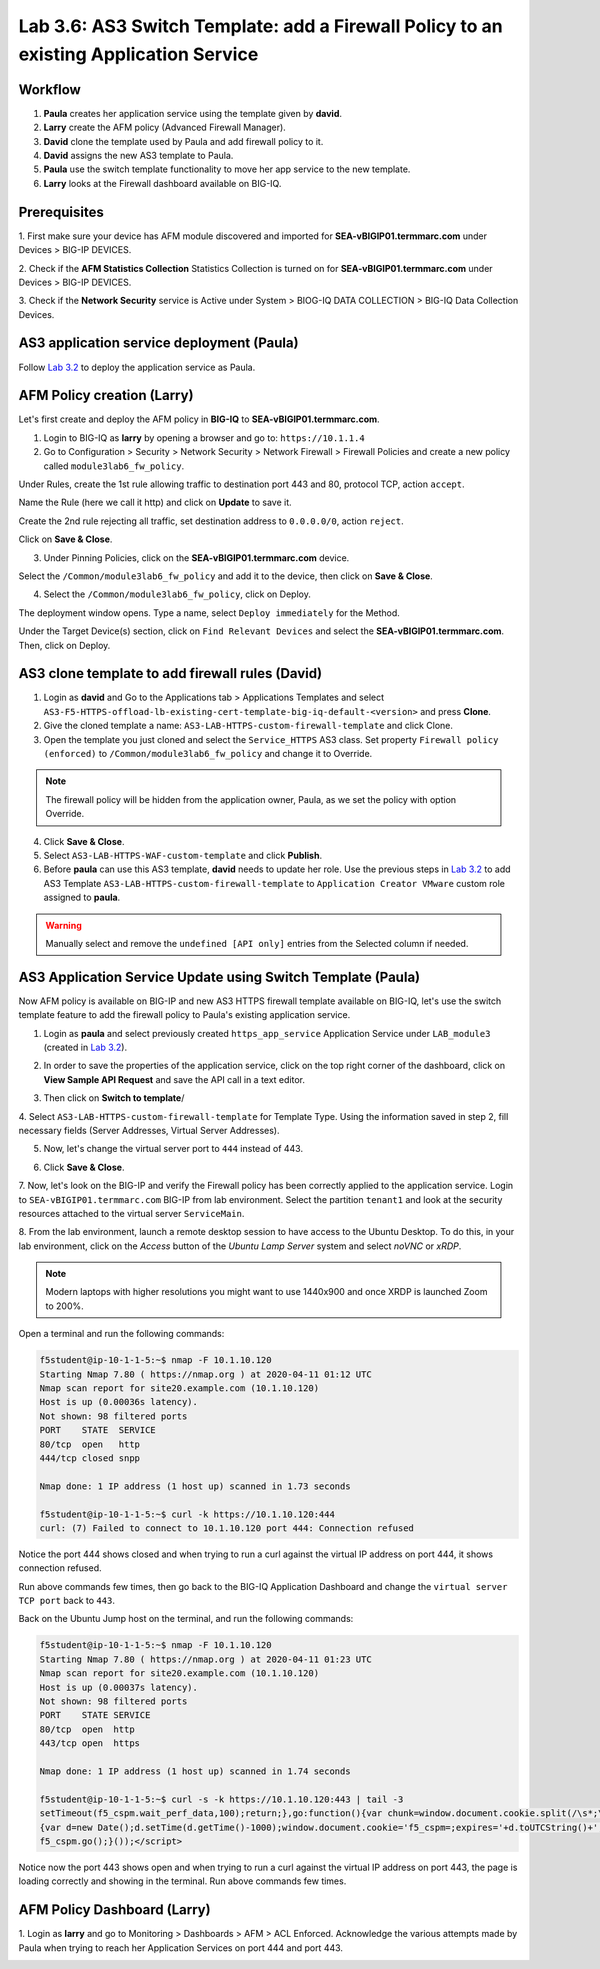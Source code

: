 Lab 3.6: AS3 Switch Template: add a Firewall Policy to an existing Application Service
--------------------------------------------------------------------------------------

Workflow
^^^^^^^^

1. **Paula** creates her application service using the template given by **david**.
2. **Larry** create the AFM policy (Advanced Firewall Manager).
3. **David** clone the template used by Paula and add firewall policy to it.
4. **David** assigns the new AS3 template to Paula.
5. **Paula** use the switch template functionality to move her app service to the new template.
6. **Larry** looks at the Firewall dashboard available on BIG-IQ.

Prerequisites
^^^^^^^^^^^^^

1. First make sure your device has AFM module discovered and imported 
for **SEA-vBIGIP01.termmarc.com** under Devices > BIG-IP DEVICES.

2. Check if the **AFM Statistics Collection** Statistics Collection is turned on
for **SEA-vBIGIP01.termmarc.com** under Devices > BIG-IP DEVICES.

3. Check if the **Network Security** service is Active 
under System > BIOG-IQ DATA COLLECTION > BIG-IQ Data Collection Devices.


AS3 application service deployment (Paula)
^^^^^^^^^^^^^^^^^^^^^^^^^^^^^^^^^^^^^^^^^^

Follow `Lab 3.2`_ to deploy the application service as Paula.

.. _Lab 3.2: ./lab2.html

AFM Policy creation (Larry)
^^^^^^^^^^^^^^^^^^^^^^^^^^^

Let's first create and deploy the AFM policy in **BIG-IQ** to **SEA-vBIGIP01.termmarc.com**.

1. Login to BIG-IQ as **larry** by opening a browser and go to: ``https://10.1.1.4``

2. Go to Configuration > Security > Network Security > Network Firewall > Firewall Policies and
   create a new policy called ``module3lab6_fw_policy``.

.. image:: ../pictures/module3/lab-6-1.png
  :scale: 40%
  :align: center

Under Rules, create the 1st rule allowing traffic to destination port 443 and 80, protocol TCP, action ``accept``.

.. image:: ../pictures/module3/lab-6-2.png
  :scale: 40%
  :align: center

Name the Rule (here we call it http) and click on **Update** to save it.

.. image:: ../pictures/module3/lab-6-3.png
  :scale: 40%
  :align: center

Create the 2nd rule rejecting all traffic, set destination address to ``0.0.0.0/0``, action ``reject``.

.. image:: ../pictures/module3/lab-6-4.png
  :scale: 40%
  :align: center

Click on **Save & Close**.

.. image:: ../pictures/module3/lab-6-5.png
  :scale: 40%
  :align: center

3. Under Pinning Policies, click on the **SEA-vBIGIP01.termmarc.com** device.

.. image:: ../pictures/module3/lab-6-6.png
  :scale: 40%
  :align: center

Select the ``/Common/module3lab6_fw_policy`` and add it to the device, then click on **Save & Close**.

.. image:: ../pictures/module3/lab-6-7.png
  :scale: 40%
  :align: center

4. Select the ``/Common/module3lab6_fw_policy``, click on Deploy.

.. image:: ../pictures/module3/lab-6-8.png
  :scale: 40%
  :align: center

The deployment window opens. Type a name, select ``Deploy immediately`` for the Method.

.. image:: ../pictures/module3/lab-6-9.png
  :scale: 40%
  :align: center

Under the Target Device(s) section, click on ``Find Relevant Devices``
and select the **SEA-vBIGIP01.termmarc.com**. Then, click on Deploy.


AS3 clone template to add firewall rules (David)
^^^^^^^^^^^^^^^^^^^^^^^^^^^^^^^^^^^^^^^^^^^^^^^^

1. Login as **david** and Go to the Applications tab > Applications Templates and 
   select ``AS3-F5-HTTPS-offload-lb-existing-cert-template-big-iq-default-<version>`` and press **Clone**.

2. Give the cloned template a name: ``AS3-LAB-HTTPS-custom-firewall-template`` and click Clone.

3. Open the template you just cloned and select the ``Service_HTTPS`` AS3 class.
   Set property ``Firewall policy (enforced)`` to ``/Common/module3lab6_fw_policy`` and change it to Override.

.. image:: ../pictures/module3/lab-6-10.png
  :scale: 40%
  :align: center

.. note:: The firewall policy will be hidden from the application owner, Paula, as we set the policy with option Override.

4. Click **Save & Close**.

5. Select ``AS3-LAB-HTTPS-WAF-custom-template`` and click **Publish**.

6. Before **paula** can use this AS3 template, **david** needs to update her role.
   Use the previous steps in `Lab 3.2`_ to add AS3 Template ``AS3-LAB-HTTPS-custom-firewall-template`` to ``Application Creator VMware`` custom role
   assigned to **paula**.

.. _Lab 3.2: ./lab2.html

.. image:: ../pictures/module3/lab-6-11.png
  :scale: 40%
  :align: center

.. warning:: Manually select and remove the ``undefined [API only]`` entries from the Selected column if needed.

AS3 Application Service Update using Switch Template (Paula)
^^^^^^^^^^^^^^^^^^^^^^^^^^^^^^^^^^^^^^^^^^^^^^^^^^^^^^^^^^^^

Now AFM policy is available on BIG-IP and new AS3 HTTPS firewall template 
available on BIG-IQ, let's use the switch template feature to add 
the firewall policy to Paula's existing application service.

1. Login as **paula** and select previously created ``https_app_service`` Application Service 
   under ``LAB_module3`` (created in `Lab 3.2`_).

.. _Lab 3.2: ./lab2.html

2. In order to save the properties of the application service, click on the top right corner of the dashboard,
   click on **View Sample API Request** and save the API call in a text editor.

.. image:: ../pictures/module3/lab-6-12.png
  :scale: 40%
  :align: center

3. Then click on **Switch to template**/

.. image:: ../pictures/module3/lab-6-13.png
  :scale: 40%
  :align: center

4. Select ``AS3-LAB-HTTPS-custom-firewall-template`` for Template Type.
Using the information saved in step 2, fill necessary fields (Server Addresses, Virtual Server Addresses).

.. image:: ../pictures/module3/lab-6-14.png
  :scale: 40%
  :align: center

5. Now, let's change the virtual server port to ``444`` instead of 443.

.. image:: ../pictures/module3/lab-6-15.png
  :scale: 40%
  :align: center

6. Click **Save & Close**.

7.	Now, let's look on the BIG-IP and verify the Firewall policy has been correctly applied to the application service.
Login to ``SEA-vBIGIP01.termmarc.com`` BIG-IP from lab environment. 
Select the partition ``tenant1`` and look at the security resources attached to the virtual server ``ServiceMain``.


.. image:: ../pictures/module3/lab-6-16.png
  :scale: 40%
  :align: center

8. From the lab environment, launch a remote desktop session to have access to the Ubuntu Desktop. 
To do this, in your lab environment, click on the *Access* button
of the *Ubuntu Lamp Server* system and select *noVNC* or *xRDP*.

.. note:: Modern laptops with higher resolutions you might want to use 1440x900 and once XRDP is launched Zoom to 200%.

Open a terminal and run the following commands:

.. code::

    f5student@ip-10-1-1-5:~$ nmap -F 10.1.10.120
    Starting Nmap 7.80 ( https://nmap.org ) at 2020-04-11 01:12 UTC
    Nmap scan report for site20.example.com (10.1.10.120)
    Host is up (0.00036s latency).
    Not shown: 98 filtered ports
    PORT    STATE  SERVICE
    80/tcp  open   http
    444/tcp closed snpp

    Nmap done: 1 IP address (1 host up) scanned in 1.73 seconds

    f5student@ip-10-1-1-5:~$ curl -k https://10.1.10.120:444
    curl: (7) Failed to connect to 10.1.10.120 port 444: Connection refused

Notice the port 444 shows closed and when trying to run a curl against the virtual IP address on port 444, it shows connection refused.

Run above commands few times, then go back to the BIG-IQ Application Dashboard and 
change the ``virtual server TCP port`` back to ``443``.

Back on the Ubuntu Jump host on the terminal, and run the following commands:

.. code::

    f5student@ip-10-1-1-5:~$ nmap -F 10.1.10.120
    Starting Nmap 7.80 ( https://nmap.org ) at 2020-04-11 01:23 UTC
    Nmap scan report for site20.example.com (10.1.10.120)
    Host is up (0.00037s latency).
    Not shown: 98 filtered ports
    PORT    STATE SERVICE
    80/tcp  open  http
    443/tcp open  https

    Nmap done: 1 IP address (1 host up) scanned in 1.74 seconds

    f5student@ip-10-1-1-5:~$ curl -s -k https://10.1.10.120:443 | tail -3
    setTimeout(f5_cspm.wait_perf_data,100);return;},go:function(){var chunk=window.document.cookie.split(/\s*;\s*/);for(var i=0;i<chunk.length;++i){var pair=chunk[i].split(/\s*=\s*/);if(pair[0]=='f5_cspm'&&pair[1]=='1234')
    {var d=new Date();d.setTime(d.getTime()-1000);window.document.cookie='f5_cspm=;expires='+d.toUTCString()+';path=/;';setTimeout(f5_cspm.wait_perf_data,100);}}}}
    f5_cspm.go();}());</script>

Notice now the port 443 shows open and when trying to run a curl against the virtual IP address on port 443, 
the page is loading correctly and showing in the terminal. Run above commands few times.


AFM Policy Dashboard (Larry)
^^^^^^^^^^^^^^^^^^^^^^^^^^^^

1. Login as **larry** and go to Monitoring > Dashboards > AFM > ACL Enforced.
Acknowledge the various attempts made by Paula when trying to reach her Application Services on port 444 and port 443.

.. image:: ../pictures/module3/lab-6-17.png
  :scale: 40%
  :align: center